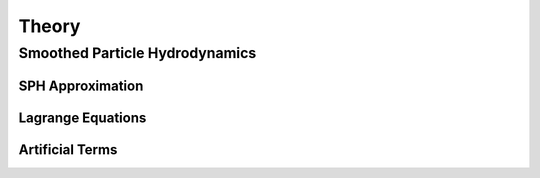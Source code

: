 Theory
======

Smoothed Particle Hydrodynamics
-------------------------------

SPH Approximation
^^^^^^^^^^^^^^^^^

Lagrange Equations
^^^^^^^^^^^^^^^^^^

Artificial Terms
^^^^^^^^^^^^^^^^

